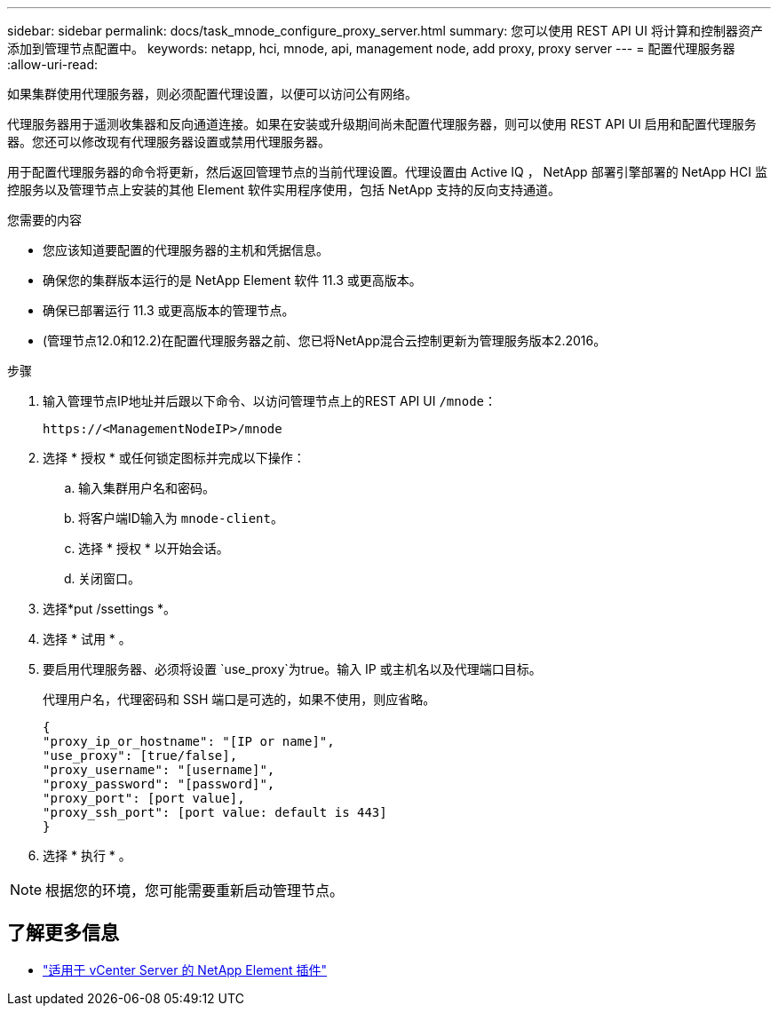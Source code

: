 ---
sidebar: sidebar 
permalink: docs/task_mnode_configure_proxy_server.html 
summary: 您可以使用 REST API UI 将计算和控制器资产添加到管理节点配置中。 
keywords: netapp, hci, mnode, api, management node, add proxy, proxy server 
---
= 配置代理服务器
:allow-uri-read: 


[role="lead"]
如果集群使用代理服务器，则必须配置代理设置，以便可以访问公有网络。

代理服务器用于遥测收集器和反向通道连接。如果在安装或升级期间尚未配置代理服务器，则可以使用 REST API UI 启用和配置代理服务器。您还可以修改现有代理服务器设置或禁用代理服务器。

用于配置代理服务器的命令将更新，然后返回管理节点的当前代理设置。代理设置由 Active IQ ， NetApp 部署引擎部署的 NetApp HCI 监控服务以及管理节点上安装的其他 Element 软件实用程序使用，包括 NetApp 支持的反向支持通道。

.您需要的内容
* 您应该知道要配置的代理服务器的主机和凭据信息。
* 确保您的集群版本运行的是 NetApp Element 软件 11.3 或更高版本。
* 确保已部署运行 11.3 或更高版本的管理节点。
* (管理节点12.0和12.2)在配置代理服务器之前、您已将NetApp混合云控制更新为管理服务版本2.2016。


.步骤
. 输入管理节点IP地址并后跟以下命令、以访问管理节点上的REST API UI `/mnode`：
+
[listing]
----
https://<ManagementNodeIP>/mnode
----
. 选择 * 授权 * 或任何锁定图标并完成以下操作：
+
.. 输入集群用户名和密码。
.. 将客户端ID输入为 `mnode-client`。
.. 选择 * 授权 * 以开始会话。
.. 关闭窗口。


. 选择*put /ssettings *。
. 选择 * 试用 * 。
. 要启用代理服务器、必须将设置 `use_proxy`为true。输入 IP 或主机名以及代理端口目标。
+
代理用户名，代理密码和 SSH 端口是可选的，如果不使用，则应省略。

+
[listing]
----
{
"proxy_ip_or_hostname": "[IP or name]",
"use_proxy": [true/false],
"proxy_username": "[username]",
"proxy_password": "[password]",
"proxy_port": [port value],
"proxy_ssh_port": [port value: default is 443]
}
----
. 选择 * 执行 * 。



NOTE: 根据您的环境，您可能需要重新启动管理节点。

[discrete]
== 了解更多信息

* https://docs.netapp.com/us-en/vcp/index.html["适用于 vCenter Server 的 NetApp Element 插件"^]

